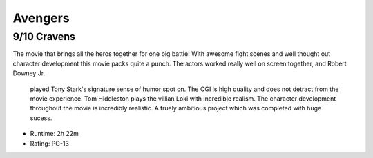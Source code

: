 Avengers
=========================

9/10 Cravens
~~~~~~~~~~~~~~~~

The movie that brings all the heros together for one big battle! With awesome 
fight scenes and well thought out character development this movie packs quite 
a punch. The actors worked really well on screen together, and Robert Downey Jr.
 played Tony Stark's signature sense of humor spot on. The CGI is high quality 
 and does not detract from the movie experience. Tom Hiddleston plays the 
 villian Loki with incredible realism. The character development throughout the 
 movie is incredibly realistic. A truely ambitious project which was completed
 with huge sucess. 

* Runtime: 2h 22m
* Rating: PG-13